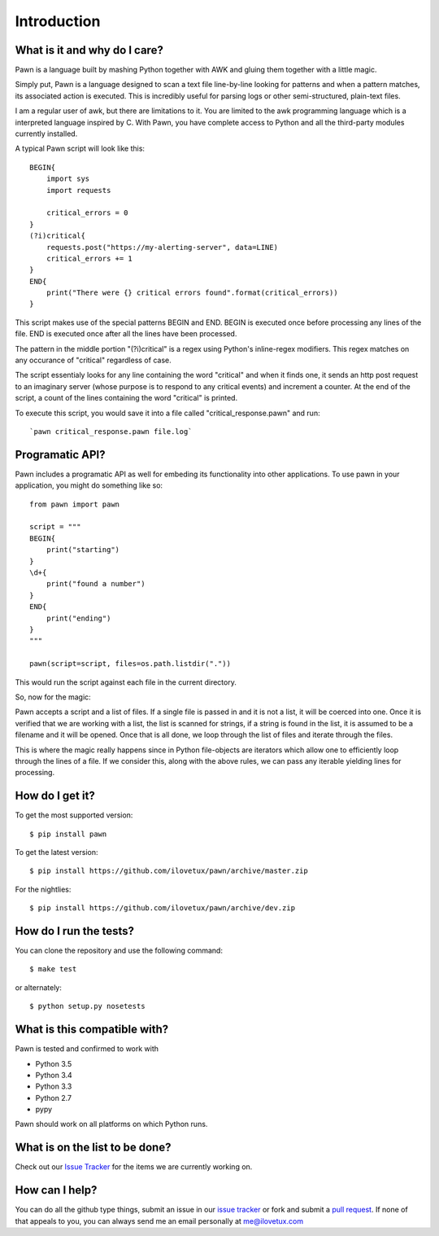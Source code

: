 ************
Introduction
************

.. image:: https://travis-ci.org/iLoveTux/pawn.svg?branch=master
    :target: https://travis-ci.org/iLoveTux/pawn
    :alt: Travis-CI Build Status (for Linux)
    :scale: 100%
    :target: https://travis-ci.org/iLoveTux/pawn

.. image:: https://ci.appveyor.com/api/projects/status/0qltknipom8f2bi3?svg=true
    :alt: AppVeyor Build Status (for windows)
    :scale: 100%
    :target: https://ci.appveyor.com/project/iLoveTux/pawn

.. image:: https://codecov.io/gh/iLoveTux/pawn/branch/master/graph/badge.svg
    :alt: Test Coverage Status
    :scale: 100%
    :target: https://codecov.io/gh/iLoveTux/pawn

.. image:: https://codeclimate.com/github/iLoveTux/unitils/badges/gpa.svg
   :alt: Code Climate
   :scale: 100%
   :target: https://codeclimate.com/github/iLoveTux/unitils

.. image:: https://readthedocs.org/projects/docs/badge/?version=latest
    :alt: Documentation Status
    :scale: 100%
    :target: https://docs.readthedocs.io/en/latest/?badge=latest

-----------------------------
What is it and why do I care?
-----------------------------

Pawn is a language built by mashing Python together with AWK and gluing them together
with a little magic.

Simply put, Pawn is a language designed to scan a text file line-by-line looking
for patterns and when a pattern matches, its associated action is executed. This is
incredibly useful for parsing logs or other semi-structured, plain-text files.

I am a regular user of awk, but there are limitations to it. You are limited to the
awk programming language which is a interpreted language inspired by C. With
Pawn, you have complete access to Python and all the third-party modules
currently installed.

A typical Pawn script will look like this::

    BEGIN{
        import sys
        import requests

        critical_errors = 0
    }
    (?i)critical{
        requests.post("https://my-alerting-server", data=LINE)
        critical_errors += 1
    }
    END{
        print("There were {} critical errors found".format(critical_errors))
    }

This script makes use of the special patterns BEGIN and END. BEGIN is executed once
before processing any lines of the file. END is executed once after all the lines
have been processed.

The pattern in the middle portion "(?i)critical" is a regex using Python's inline-regex
modifiers. This regex matches on any occurance of "critical" regardless of case.

The script essentialy looks for any line containing the word "critical" and when it finds
one, it sends an http post request to an imaginary server (whose purpose is to respond to
any critical events) and increment a counter. At the end of the script, a count of the
lines containing the word "critical" is printed.

To execute this script, you would save it into a file called "critical_response.pawn" and
run::

    `pawn critical_response.pawn file.log`

----------------
Programatic API?
----------------

Pawn includes a programatic API as well for embeding its functionality into
other applications. To use pawn in your application, you might do something
like so::

    from pawn import pawn

    script = """
    BEGIN{
        print("starting")
    }
    \d+{
        print("found a number")
    }
    END{
        print("ending")
    }
    """

    pawn(script=script, files=os.path.listdir("."))

This would run the script against each file in the current directory.

So, now for the magic:

Pawn accepts a script and a list of files. If a single file is passed in and
it is not a list, it will be coerced into one. Once it is verified that we are
working with a list, the list is scanned for strings, if a string is found in
the list, it is assumed to be a filename and it will be opened. Once that is all
done, we loop through the list of files and iterate through the files.

This is where the magic really happens since in Python file-objects are iterators
which allow one to efficiently loop through the lines of a file. If we consider this,
along with the above rules, we can pass any iterable yielding lines for processing.

----------------
How do I get it?
----------------

To get the most supported version::

  $ pip install pawn

To get the latest version::

  $ pip install https://github.com/ilovetux/pawn/archive/master.zip

For the nightlies::

  $ pip install https://github.com/ilovetux/pawn/archive/dev.zip

-----------------------
How do I run the tests?
-----------------------

You can clone the repository and use the following command::

  $ make test

or alternately::

  $ python setup.py nosetests


-----------------------------
What is this compatible with?
-----------------------------

Pawn is tested and confirmed to work with

* Python 3.5
* Python 3.4
* Python 3.3
* Python 2.7
* pypy

Pawn should work on all platforms on which Python runs.

-------------------------------
What is on the list to be done?
-------------------------------


Check out our `Issue Tracker <https://github.com/iLoveTux/pawn/issues>`_ for the
items we are currently working on.

---------------
How can I help?
---------------

You can do all the github type things, submit an issue in our `issue tracker <https://github.com/ilovetux/unitils/issues>`_ or fork and submit a `pull request <https://github.com/ilovetux/unitils/pulls>`_. If none of that appeals to you, you can always send me an email personally at me@ilovetux.com
